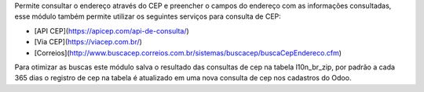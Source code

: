 Permite consultar o endereço através do CEP e preencher o campos do endereço com as informações consultadas, esse módulo também permite utilizar os seguintes serviços para consulta de CEP:

* [API CEP](https://apicep.com/api-de-consulta/)
* [Via CEP](https://viacep.com.br/)
* [Correios](http://www.buscacep.correios.com.br/sistemas/buscacep/buscaCepEndereco.cfm)

Para otimizar as buscas este módulo salva o resultado das consultas de cep na tabela l10n_br_zip, por padrão a cada 365 dias o registro de cep na tabela é atualizado em uma nova consulta de cep nos cadastros do Odoo.
